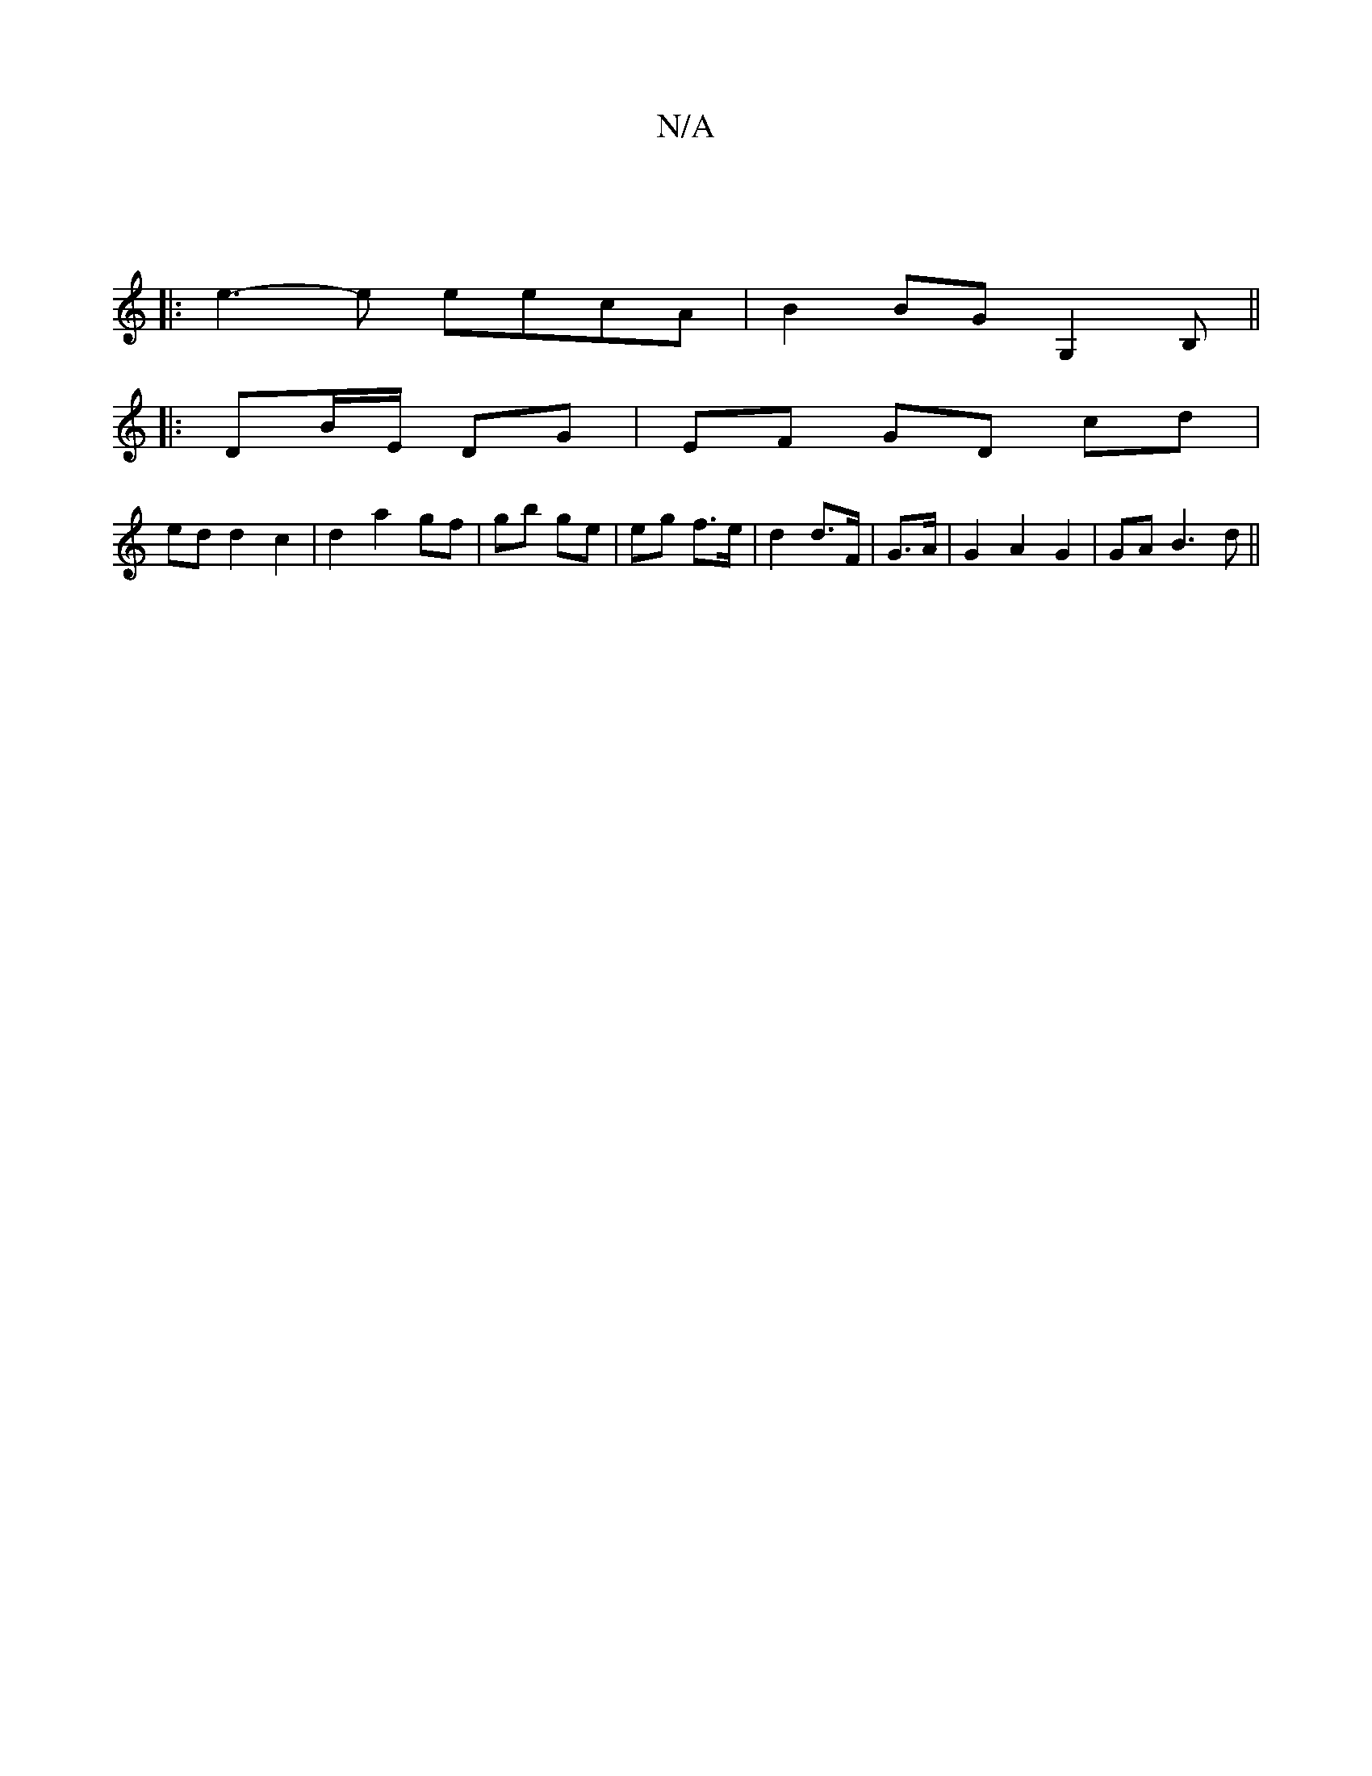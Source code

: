 X:1
T:N/A
M:4/4
R:N/A
K:Cmajor
:||
|: e3-e eecA|B2 BG G,2B,||
|: DB/E/ DG | EF GD cd |
ed d2 c2 | d2 a2 gf | gb ge | eg f>e | d2 d>F | G>A |G2 A2 G2 | GA B3 d ||

E:|: G |1 F2 F4 | G4 G2 :|

EF |: (3AGF G3 A | GABe dB d2 | eAAB ABA